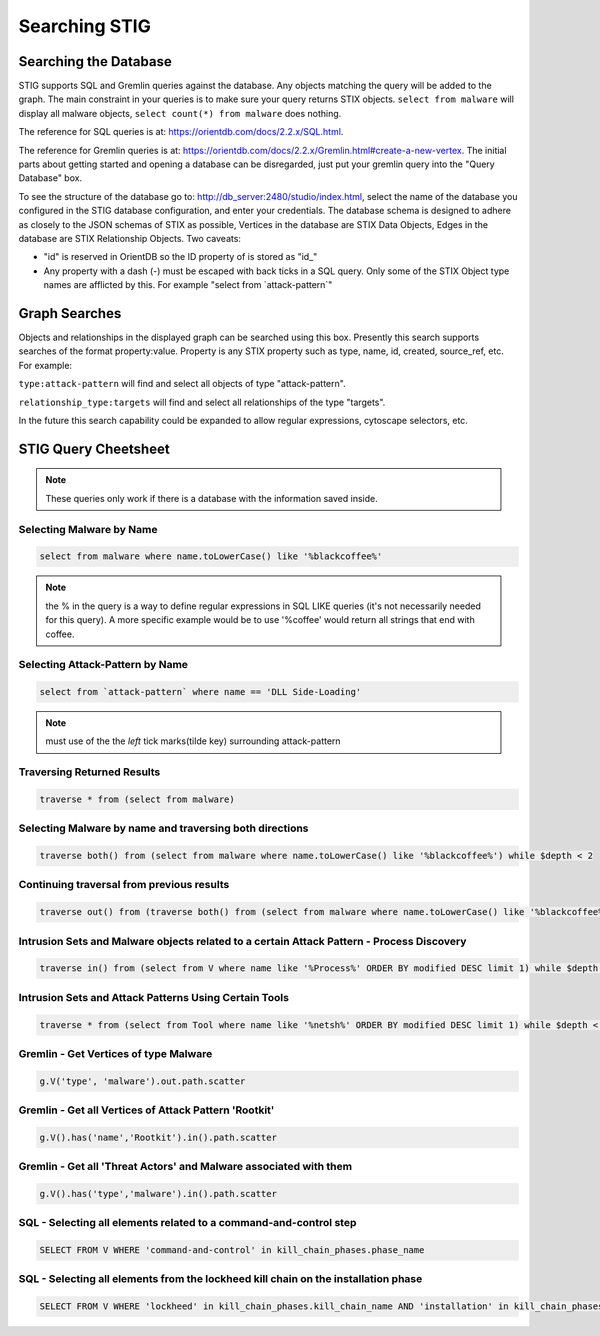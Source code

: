 Searching STIG 
===============

Searching the Database
^^^^^^^^^^^^^^^^^^^^^^
STIG supports SQL and Gremlin queries against the database. Any objects matching the query will be added to the graph. The main constraint in your queries is to make sure your query returns STIX objects. ``select from malware`` will display all malware objects, ``select count(*) from malware`` does nothing.

The reference for SQL queries is at: https://orientdb.com/docs/2.2.x/SQL.html.

The reference for Gremlin queries is at: https://orientdb.com/docs/2.2.x/Gremlin.html#create-a-new-vertex. The initial parts about getting started and opening a database can be disregarded, just put your gremlin query into the "Query Database" box.

To see the structure of the database go to: http://db_server:2480/studio/index.html, select the name of the database you configured in the STIG database configuration, and enter your credentials. The database schema is designed to adhere as closely to the JSON schemas of STIX as possible, Vertices in the database are STIX Data Objects, Edges in the database are STIX Relationship Objects. Two caveats:

- "id" is reserved in OrientDB so the ID property of is stored as "id\_"

- Any property with a dash (-) must be escaped with back ticks in a SQL query. Only some of the STIX Object type names are afflicted by this. For example "select from \`attack-pattern\`"

Graph Searches
^^^^^^^^^^^^^^
Objects and relationships in the displayed graph can be searched using this box. Presently this search supports searches of the format property:value. Property is any STIX property such as type, name, id, created, source_ref, etc. For example:

``type:attack-pattern`` will find and select all objects of type "attack-pattern".

``relationship_type:targets`` will find and select all relationships of the type "targets".

In the future this search capability could be expanded to allow regular expressions, cytoscape selectors, etc.

STIG Query Cheetsheet
^^^^^^^^^^^^^^^^^^^^^
.. note:: These queries only work if there is a database with the information saved inside.

Selecting Malware by Name
----------------------------

.. code-block:: SQL

    select from malware where name.toLowerCase() like '%blackcoffee%'

.. note:: the % in the query is a way to define regular expressions in SQL LIKE queries (it's not necessarily needed for this query). A more specific example would be to use '%coffee' would return all strings that end with coffee.

Selecting Attack-Pattern by Name
--------------------------------

.. code-block:: SQL

    select from `attack-pattern` where name == 'DLL Side-Loading'

.. note:: must use of the the `left` tick marks(tilde key) surrounding attack-pattern

Traversing Returned Results
--------------------------------

.. code-block:: SQL

    traverse * from (select from malware)

Selecting Malware by name and traversing both directions
---------------------------------------------------------

.. code-block:: SQL
    
    traverse both() from (select from malware where name.toLowerCase() like '%blackcoffee%') while $depth < 2

Continuing traversal from previous results
------------------------------------------

.. code-block:: SQL

    traverse out() from (traverse both() from (select from malware where name.toLowerCase() like '%blackcoffee%') while $depth < 2)

Intrusion Sets and Malware objects related to a certain Attack Pattern - Process Discovery
-----------------------------------------------------------------------------------------------

.. code-block:: SQL

    traverse in() from (select from V where name like '%Process%' ORDER BY modified DESC limit 1) while $depth < 2

Intrusion Sets and Attack Patterns Using Certain Tools
--------------------------------------------------------

.. code-block:: SQL

    traverse * from (select from Tool where name like '%netsh%' ORDER BY modified DESC limit 1) while $depth < 2

Gremlin - Get Vertices of type Malware
----------------------------------------

.. code-block:: SQL

    g.V('type', 'malware').out.path.scatter

Gremlin - Get all Vertices of Attack Pattern 'Rootkit'
-------------------------------------------------------

.. code-block:: SQL

    g.V().has('name','Rootkit').in().path.scatter

Gremlin - Get all 'Threat Actors' and Malware associated with them
--------------------------------------------------------------------

.. code-block:: SQL

    g.V().has('type','malware').in().path.scatter

SQL - Selecting all elements related to a command-and-control step
------------------------------------------------------------------

.. code-block:: SQL

    SELECT FROM V WHERE 'command-and-control' in kill_chain_phases.phase_name

SQL - Selecting all elements from the lockheed kill chain on the installation phase
-------------------------------------------------------------------------------------------------

.. code-block:: SQL

    SELECT FROM V WHERE 'lockheed' in kill_chain_phases.kill_chain_name AND 'installation' in kill_chain_phases.phase_name